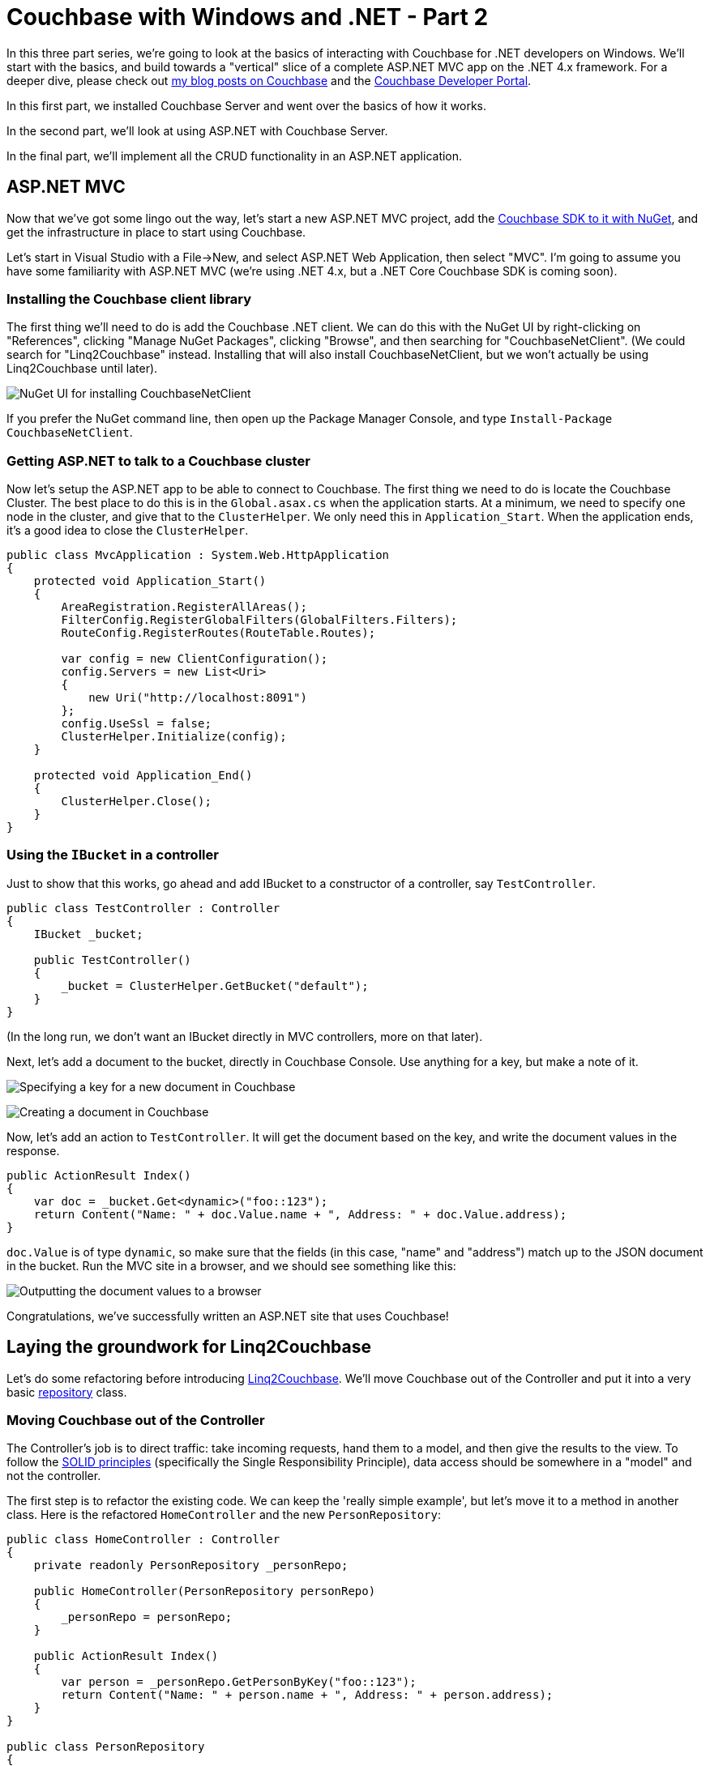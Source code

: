 :imagesdir: images

# Couchbase with Windows and .NET - Part 2

In this three part series, we're going to look at the basics of interacting with Couchbase for .NET developers on Windows. We'll start with the basics, and build towards a "vertical" slice of a complete ASP.NET MVC app on the .NET 4.x framework. For a deeper dive, please check out link:http://blog.couchbase.com/[my blog posts on Couchbase] and the link:http://developer.couchbase.com[Couchbase Developer Portal].

In this first part, we installed Couchbase Server and went over the basics of how it works.

In the second part, we'll look at using ASP.NET with Couchbase Server.

In the final part, we'll implement all the CRUD functionality in an ASP.NET application.

## ASP.NET MVC

Now that we've got some lingo out the way, let's start a new ASP.NET MVC project, add the link:https://www.nuget.org/packages/CouchbaseNetClient/[Couchbase SDK to it with NuGet], and get the infrastructure in place to start using Couchbase.

Let's start in Visual Studio with a File->New, and select ASP.NET Web Application, then select "MVC". I'm going to assume you have some familiarity with ASP.NET MVC (we're using .NET 4.x, but a .NET Core Couchbase SDK is coming soon).

### Installing the Couchbase client library

The first thing we'll need to do is add the Couchbase .NET client. We can do this with the NuGet UI by right-clicking on "References", clicking "Manage NuGet Packages", clicking "Browse", and then searching for "CouchbaseNetClient". (We could search for "Linq2Couchbase" instead. Installing that will also install CouchbaseNetClient, but we won't actually be using Linq2Couchbase until later).

image:NuGetUI_001.png[NuGet UI for installing CouchbaseNetClient]

If you prefer the NuGet command line, then open up the Package Manager Console, and type `Install-Package CouchbaseNetClient`.

### Getting ASP.NET to talk to a Couchbase cluster

Now let's setup the ASP.NET app to be able to connect to Couchbase. The first thing we need to do is locate the Couchbase Cluster. The best place to do this is in the `Global.asax.cs` when the application starts. At a minimum, we need to specify one node in the cluster, and give that to the `ClusterHelper`. We only need this in `Application_Start`. When the application ends, it's a good idea to close the `ClusterHelper`.

[source,C#]
----
public class MvcApplication : System.Web.HttpApplication
{
    protected void Application_Start()
    {
        AreaRegistration.RegisterAllAreas();
        FilterConfig.RegisterGlobalFilters(GlobalFilters.Filters);
        RouteConfig.RegisterRoutes(RouteTable.Routes);

        var config = new ClientConfiguration();
        config.Servers = new List<Uri>
        {
            new Uri("http://localhost:8091")
        };
        config.UseSsl = false;
        ClusterHelper.Initialize(config);
    }

    protected void Application_End()
    {
        ClusterHelper.Close();
    }
}
----

### Using the `IBucket` in a controller

Just to show that this works, go ahead and add IBucket to a constructor of a controller, say `TestController`.
[source,C#]
----
public class TestController : Controller
{
    IBucket _bucket;

    public TestController()
    {
        _bucket = ClusterHelper.GetBucket("default");
    }
}
----

(In the long run, we don't want an IBucket directly in MVC controllers, more on that later).

Next, let's add a document to the bucket, directly in Couchbase Console. Use anything for a key, but make a note of it.

image:CouchbaseCreateDocument_003.png[Specifying a key for a new document in Couchbase]

image:CouchbaseCreateDocument_004.png[Creating a document in Couchbase]

Now, let's add an action to `TestController`. It will get the document based on the key, and write the document values in the response.

[source,C#]
----
public ActionResult Index()
{
    var doc = _bucket.Get<dynamic>("foo::123");
    return Content("Name: " + doc.Value.name + ", Address: " + doc.Value.address);
}
----

`doc.Value` is of type `dynamic`, so make sure that the fields (in this case, "name" and "address") match up to the JSON document in the bucket. Run the MVC site in a browser, and we should see something like this:

image:couchbaseaspnethelloworld_005b.png[Outputting the document values to a browser]

Congratulations, we've successfully written an ASP.NET site that uses Couchbase!

## Laying the groundwork for Linq2Couchbase

Let's do some refactoring before introducing link:https://github.com/couchbaselabs/Linq2Couchbase[Linq2Couchbase]. We'll move Couchbase out of the Controller and put it into a very basic link:http://www.martinfowler.com/eaaCatalog/repository.html[repository] class.

### Moving Couchbase out of the Controller

The Controller's job is to direct traffic: take incoming requests, hand them to a model, and then give the results to the view. To follow the link:http://www.butunclebob.com/ArticleS.UncleBob.PrinciplesOfOod[SOLID principles] (specifically the Single Responsibility Principle), data access should be somewhere in a "model" and not the controller.

The first step is to refactor the existing code. We can keep the 'really simple example', but let's move it to a method in another class. Here is the refactored `HomeController` and the new `PersonRepository`:

[source,C#]
----
public class HomeController : Controller
{
    private readonly PersonRepository _personRepo;

    public HomeController(PersonRepository personRepo)
    {
        _personRepo = personRepo;
    }

    public ActionResult Index()
    {
        var person = _personRepo.GetPersonByKey("foo::123");
        return Content("Name: " + person.name + ", Address: " + person.address);
    }
}

public class PersonRepository
{
    private readonly IBucket _bucket;

    public PersonRepository(IBucket bucket)
    {
        _bucket = bucket;
    }

    public dynamic GetPersonByKey(string key)
    {
        return _bucket.Get<dynamic>(key).Value;
    }
}
----

Now, `HomeController` no longer depends directly on Couchbase.

### Refactoring to use a Person class

In the above example, we're using a `dynamic` object. `dynamic` is great for some situations, but in this case, it would be a good idea to come up with a more concrete definition of what a "Person" is. We can do this with a C# class.

[source,C#]
----
public class Person
{
    public string Name { get; set; } 
    public string Address { get; set; }
}
----

We'll also update the `PersonRepository` to use this class.

[source,C#]
----
public Person GetPersonByKey(string key)
{
    return _bucket.Get<Person>(key).Value;
}
----

While we're at it, we're going to take some steps to make this more of a proper MVC app. Instead of returning `Content()`, We're going to make the Index action return a View, and we're going to pass it a *list* of Person objects. We'll create an `Index.cshtml` file, which will delegate to a partial of _person.cshtml. We're also going to drop in a layout that uses Bootstrap. This last part is gratuitous, but it will make the app look nicer.

New Index action:

[source,C#]
----
public ActionResult Index()
{
    var person = _personRepo.GetPersonByKey("foo::123");
    var list = new List<Person> {person};
    return View(list);
}
----

Index.cshtml:

[source,C#]
----
@model List<CouchbaseAspNetExample.Models.Person>

@{
    ViewBag.Title = "Home : Couchbase & ASP.NET Example";
}

@if (!Model.Any())
{
    <p>There are no people yet.</p>
}

@foreach (var item in Model)
{
    @Html.Partial("_person", item)
}
----

_person.cshtml:

[source,C#]
----
@model CouchbaseAspNetExample.Models.Person

<div class="panel panel-default">
    <div class="panel-heading">
        <h2 class="panel-title">@Model.Name</h2>
    </div>
    <div class="panel-body">
        @Html.Raw(Model.Address)
    </div>
</div>
----

Now it looks a little nicer. Additionally, we'll be able to show a whole list of Person documents later.

image:indexofcouchbasedocumentsinbootstrap_001.png[The Index view of Couchbase Person documents in Bootstrap]

## That's it for now

I've put the link:https://github.com/couchbaselabs/blog-source-code/tree/master/Groves/017MVPBlog/CouchbaseAspNetExample[full source code for this example on Github]. Note that this source code represents the final product, so if you check it out now you will have a head start on the next and final blog post in the series. 

Please leave a comment, link:http://twitter.com/mgroves[ping me on Twitter], or email me (matthew.groves AT couchbase DOT com). I'd love to hear from you.